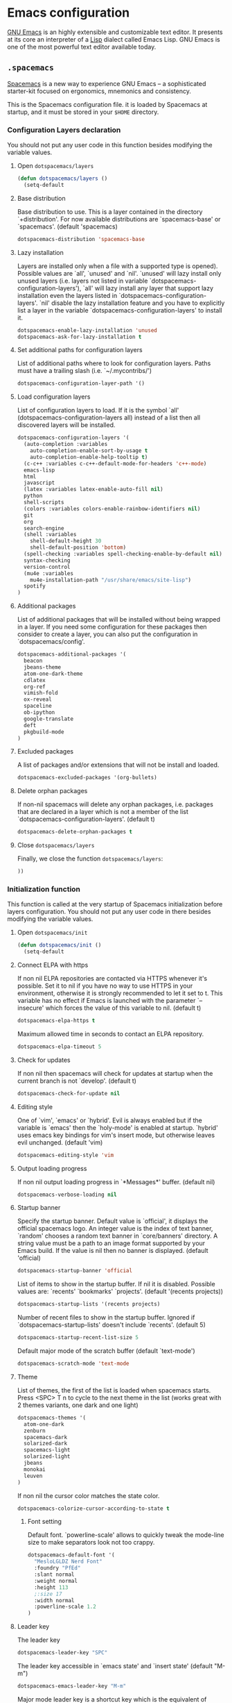 * Emacs configuration

[[https://www.gnu.org/software/emacs/][GNU Emacs]] is an highly extensible and customizable text editor. It presents at its core an interpreter of a [[https://en.wikipedia.org/wiki/Lisp_programming_language][Lisp]] dialect called Emacs Lisp. GNU Emacs is one of the most powerful text editor available today.

** =.spacemacs=
:PROPERTIES:
:TANGLE: emacs/spacemacsrc
:PADLINE: no
:MKDIRP: yes
:END:

[[http://spacemacs.org/][Spacemacs]] is a new way to experience GNU Emacs -- a sophisticated starter-kit focused on ergonomics, mnemonics and consistency.

This is the Spacemacs configuration file. it is loaded by Spacemacs at startup, and it must be stored in your =$HOME= directory.

*** Configuration Layers declaration

You should not put any user code in this function besides modifying the variable values.

**** Open =dotspacemacs/layers=

#+BEGIN_SRC emacs-lisp
(defun dotspacemacs/layers ()
  (setq-default
#+END_SRC

**** Base distribution

Base distribution to use. This is a layer contained in the directory `+distribution'. For now available distributions are `spacemacs-base' or `spacemacs'. (default 'spacemacs)
#+BEGIN_SRC emacs-lisp
    dotspacemacs-distribution 'spacemacs-base
#+END_SRC

**** Lazy installation

Layers are installed only when a file with a supported type is opened). Possible values are `all', `unused' and `nil'. `unused' will lazy install only unused layers (i.e. layers not listed in variable `dotspacemacs-configuration-layers'), `all' will lazy install any layer that support lazy installation even the layers listed in `dotspacemacs-configuration-layers'. `nil' disable the lazy installation feature and you have to explicitly list a layer in the variable `dotspacemacs-configuration-layers' to install it.
#+BEGIN_SRC emacs-lisp
dotspacemacs-enable-lazy-installation 'unused
dotspacemacs-ask-for-lazy-installation t
#+END_SRC

**** Set additional paths for configuration layers

List of additional paths where to look for configuration layers. Paths must have a trailing slash (i.e. `~/.mycontribs/')
#+BEGIN_SRC emacs-lisp
    dotspacemacs-configuration-layer-path '()
#+END_SRC

**** Load configuration layers

List of configuration layers to load. If it is the symbol `all' (dotspacemacs-configuration-layers all) instead of a list then all discovered layers will be installed.
#+BEGIN_SRC emacs-lisp
    dotspacemacs-configuration-layers '(
      (auto-completion :variables
        auto-completion-enable-sort-by-usage t
        auto-completion-enable-help-tooltip t)
      (c-c++ :variables c-c++-default-mode-for-headers 'c++-mode)
      emacs-lisp
      html
      javascript
      (latex :variables latex-enable-auto-fill nil)
      python
      shell-scripts
      (colors :variables colors-enable-rainbow-identifiers nil)
      git
      org
      search-engine
      (shell :variables
        shell-default-height 30
        shell-default-position 'bottom)
      (spell-checking :variables spell-checking-enable-by-default nil)
      syntax-checking
      version-control
      (mu4e :variables
        mu4e-installation-path "/usr/share/emacs/site-lisp")
      spotify
    )
#+END_SRC

**** Additional packages

List of additional packages that will be installed without being wrapped in a layer. If you need some configuration for these packages then consider to create a layer, you can also put the configuration in `dotspacemacs/config'.
#+BEGIN_SRC emacs-lisp
    dotspacemacs-additional-packages '(
      beacon
      jbeans-theme
      atom-one-dark-theme
      cdlatex
      org-ref
      vimish-fold
      ox-reveal
      spaceline
      ob-ipython
      google-translate
      deft
      pkgbuild-mode
    )
#+END_SRC

**** Excluded packages

A list of packages and/or extensions that will not be install and loaded.
#+BEGIN_SRC emacs-lisp
    dotspacemacs-excluded-packages '(org-bullets)
#+END_SRC

**** Delete orphan packages

If non-nil spacemacs will delete any orphan packages, i.e. packages that are declared in a layer which is not a member of the list `dotspacemacs-configuration-layers'. (default t)
#+BEGIN_SRC emacs-lisp
    dotspacemacs-delete-orphan-packages t
#+END_SRC

**** Close =dotspacemacs/layers=

Finally, we close the function =dotspacemacs/layers=:
#+BEGIN_SRC emacs-lisp
))
#+END_SRC

*** Initialization function

This function is called at the very startup of Spacemacs initialization before layers configuration. You should not put any user code in there besides modifying the variable values.

**** Open =dotspacemacs/init=

#+BEGIN_SRC emacs-lisp
(defun dotspacemacs/init ()
  (setq-default
#+END_SRC

**** Connect ELPA with https

If non nil ELPA repositories are contacted via HTTPS whenever it's possible. Set it to nil if you have no way to use HTTPS in your environment, otherwise it is strongly recommended to let it set to t. This variable has no effect if Emacs is launched with the parameter `--insecure' which forces the value of this variable to nil. (default t)

#+BEGIN_SRC emacs-lisp
    dotspacemacs-elpa-https t
#+END_SRC

Maximum allowed time in seconds to contact an ELPA repository.
#+BEGIN_SRC emacs-lisp
    dotspacemacs-elpa-timeout 5
#+END_SRC

**** Check for updates

If non nil then spacemacs will check for updates at startup when the current branch is not `develop'. (default t)

#+BEGIN_SRC emacs-lisp
dotspacemacs-check-for-update nil
#+END_SRC

**** Editing style

One of `vim', `emacs' or `hybrid'. Evil is always enabled but if the variable is `emacs' then the `holy-mode' is enabled at startup. `hybrid' uses emacs key bindings for vim's insert mode, but otherwise leaves evil unchanged. (default 'vim)

#+BEGIN_SRC emacs-lisp
    dotspacemacs-editing-style 'vim
#+END_SRC

**** Output loading progress

If non nil output loading progress in `*Messages*' buffer. (default nil)

#+BEGIN_SRC emacs-lisp
    dotspacemacs-verbose-loading nil
#+END_SRC

**** Startup banner

Specify the startup banner. Default value is `official', it displays the official spacemacs logo. An integer value is the index of text banner, `random' chooses a random text banner in `core/banners' directory. A string value must be a path to an image format supported by your Emacs build. If the value is nil then no banner is displayed. (default 'official)

#+BEGIN_SRC emacs-lisp
    dotspacemacs-startup-banner 'official
#+END_SRC

List of items to show in the startup buffer. If nil it is disabled. Possible values are: `recents' `bookmarks' `projects'. (default '(recents projects))
#+BEGIN_SRC emacs-lisp
    dotspacemacs-startup-lists '(recents projects)
#+END_SRC

Number of recent files to show in the startup buffer. Ignored if `dotspacemacs-startup-lists' doesn't include `recents'. (default 5)
#+BEGIN_SRC emacs-lisp
    dotspacemacs-startup-recent-list-size 5
#+END_SRC

Default major mode of the scratch buffer (default `text-mode')
#+BEGIN_SRC emacs-lisp
    dotspacemacs-scratch-mode 'text-mode
#+END_SRC

**** Theme

List of themes, the first of the list is loaded when spacemacs starts. Press <SPC> T n to cycle to the next theme in the list (works great with 2 themes variants, one dark and one light)

#+BEGIN_SRC emacs-lisp
    dotspacemacs-themes '(
      atom-one-dark
      zenburn
      spacemacs-dark
      solarized-dark
      spacemacs-light
      solarized-light
      jbeans
      monokai
      leuven
    )
#+END_SRC

If non nil the cursor color matches the state color.
#+BEGIN_SRC emacs-lisp
    dotspacemacs-colorize-cursor-according-to-state t
#+END_SRC

***** Font setting

Default font. `powerline-scale' allows to quickly tweak the mode-line size to make separators look not too crappy.

#+BEGIN_SRC emacs-lisp
    dotspacemacs-default-font '(
      "MesloLGLDZ Nerd Font"
      :foundry "PfEd"
      :slant normal
      :weight normal
      :height 113
      ;:size 17
      :width normal
      :powerline-scale 1.2
    )
#+END_SRC

**** Leader key

The leader key

#+BEGIN_SRC emacs-lisp
    dotspacemacs-leader-key "SPC"
#+END_SRC

The leader key accessible in `emacs state' and `insert state' (default "M-m")
#+BEGIN_SRC emacs-lisp
    dotspacemacs-emacs-leader-key "M-m"
#+END_SRC

Major mode leader key is a shortcut key which is the equivalent of pressing `<leader> m`. Set it to `nil` to disable it. (default ",")
#+BEGIN_SRC emacs-lisp
    dotspacemacs-major-mode-leader-key ","
#+END_SRC

Major mode leader key accessible in `emacs state' and `insert state'. (default "C-M-m)
#+BEGIN_SRC emacs-lisp
    dotspacemacs-major-mode-emacs-leader-key "C-M-m"
#+END_SRC

These variables control whether separate commands are bound in the GUI to the key pairs C-i, TAB and C-m, RET. Setting it to a non-nil value, allows for separate commands under <C-i> and TAB or <C-m> and RET. In the terminal, these pairs are generally indistinguishable, so this only works in the GUI. (default nil)
#+BEGIN_SRC emacs-lisp
    dotspacemacs-distinguish-gui-tab nil
#+END_SRC

The command key used for Evil commands (ex-commands) and Emacs commands (M-x). By default the command key is `:' so ex-commands are executed like in Vim with `:' and Emacs commands are executed with `<leader> :'.
#+BEGIN_SRC emacs-lisp
    dotspacemacs-command-key ":"
#+END_SRC

If non nil `Y' is remapped to `y$'. (default t)
#+BEGIN_SRC emacs-lisp
    dotspacemacs-remap-Y-to-y$ t
#+END_SRC

**** Layout

Name of the default layout (default "Default")

#+BEGIN_SRC emacs-lisp
    dotspacemacs-default-layout-name "Default"
#+END_SRC

If non nil the default layout name is displayed in the mode-line. (default nil)
#+BEGIN_SRC emacs-lisp
    dotspacemacs-display-default-layout nil
#+END_SRC

If non nil then the last auto saved layouts are resume automatically upon start. (default nil)
#+BEGIN_SRC emacs-lisp
    dotspacemacs-auto-resume-layouts nil
#+END_SRC

Location where to auto-save files. Possible values are `original' to auto-save the file in-place, `cache' to auto-save the file to another file stored in the cache directory and `nil' to disable auto-saving. (default 'cache)
#+BEGIN_SRC emacs-lisp
    dotspacemacs-auto-save-file-location 'cache
#+END_SRC

Maximum number of rollback slots to keep in the cache. (default 5)
#+BEGIN_SRC emacs-lisp
    dotspacemacs-max-rollback-slots 5
#+END_SRC

If non nil then `ido' replaces `helm' for some commands. For now only `find-files' (SPC f f), `find-spacemacs-file' (SPC f e s), and `find-contrib-file' (SPC f e c) are replaced. (default nil)
#+BEGIN_SRC emacs-lisp
    dotspacemacs-use-ido nil
#+END_SRC

If non nil, `helm' will try to miminimize the space it uses. (default nil)
#+BEGIN_SRC emacs-lisp
    dotspacemacs-helm-resize nil
#+END_SRC

if non nil, the helm header is hidden when there is only one source. (default nil)
#+BEGIN_SRC emacs-lisp
    dotspacemacs-helm-no-header nil
#+END_SRC

define the position to display `helm', options are `bottom', `top', `left', or `right'. (default 'bottom)
#+BEGIN_SRC emacs-lisp
    dotspacemacs-helm-position 'bottom
#+END_SRC

If non nil the paste micro-state is enabled. When enabled pressing `p` several times cycle between the kill ring content. (default nil)
#+BEGIN_SRC emacs-lisp
    dotspacemacs-enable-paste-micro-state nil
#+END_SRC

Which-key delay in seconds. The which-key buffer is the popup listing the commands bound to the current keystroke sequence. (default 0.4)
#+BEGIN_SRC emacs-lisp
    dotspacemacs-which-key-delay 0.4
#+END_SRC

**** =which-key= position
Which-key frame position. Possible values are `right', `bottom' and `right-then-bottom'. right-then-bottom tries to display the frame to the right; if there is insufficient space it displays it at the bottom. (default 'bottom)
#+BEGIN_SRC emacs-lisp
    dotspacemacs-which-key-position 'bottom
#+END_SRC

**** Progress bar

If non nil a progress bar is displayed when spacemacs is loading. This may increase the boot time on some systems and emacs builds, set it to nil to boost the loading time. (default t)
#+BEGIN_SRC emacs-lisp
    dotspacemacs-loading-progress-bar nil
#+END_SRC

**** Fullscreen

If non nil the frame is fullscreen when Emacs starts up. (default nil) (Emacs 24.4+ only)
#+BEGIN_SRC emacs-lisp
    dotspacemacs-fullscreen-at-startup nil
#+END_SRC

If non nil `spacemacs/toggle-fullscreen' will not use native fullscreen. Use to disable fullscreen animations in OSX. (default nil)
#+BEGIN_SRC emacs-lisp
    dotspacemacs-fullscreen-use-non-native nil
#+END_SRC

If non nil the frame is maximized when Emacs starts up. Takes effect only if `dotspacemacs-fullscreen-at-startup' is nil. (default nil) (Emacs 24.4+ only)
#+BEGIN_SRC emacs-lisp
    dotspacemacs-maximized-at-startup nil
#+END_SRC

**** Transparency

A value from the range (0..100), in increasing opacity, which describes the transparency level of a frame when it's active or selected. Transparency can be toggled through `toggle-transparency'. (default 90)
#+BEGIN_SRC emacs-lisp
    dotspacemacs-active-transparency 90
#+END_SRC

A value from the range (0..100), in increasing opacity, which describes the transparency level of a frame when it's inactive or deselected. Transparency can be toggled through `toggle-transparency'. (default 90)
#+BEGIN_SRC emacs-lisp
    dotspacemacs-inactive-transparency 50
#+END_SRC

If non nil unicode symbols are displayed in the mode line. (default t)
#+BEGIN_SRC emacs-lisp
    dotspacemacs-mode-line-unicode-symbols t
#+END_SRC

**** Smooth scrolling

If non nil smooth scrolling (native-scrolling) is enabled. Smooth scrolling overrides the default behavior of Emacs which recenters the point when it reaches the top or bottom of the screen. (default t)
#+BEGIN_SRC emacs-lisp
    dotspacemacs-smooth-scrolling t
#+END_SRC

**** Line numbers

If non nil line numbers are turned on in all `prog-mode' and `text-mode' derivatives. If set to `relative', also turns on relative line numbers. (default nil)
#+BEGIN_SRC emacs-lisp
    dotspacemacs-line-numbers nil
#+END_SRC

**** Folding

Code folding method. Possible values are `evil' and `origami'.
#+BEGIN_SRC emacs-lisp
dotspacemacs-folding-method 'origami
#+END_SRC

**** Smart paren closing

If non-nil smartparens-strict-mode will be enabled in programming modes. (default nil)
#+BEGIN_SRC emacs-lisp
    dotspacemacs-smartparens-strict-mode nil
#+END_SRC

**** Highlight delimiters

Select a scope to highlight delimiters. Possible values are `any', `current', `all' or `nil'. Default is `all' (highlight any scope and emphasis the current one). (default 'all)
#+BEGIN_SRC emacs-lisp
    dotspacemacs-highlight-delimiters 'all
#+END_SRC

**** Keep server open?

If non nil advises quit functions to keep server open when quitting. (default nil)
#+BEGIN_SRC emacs-lisp
    dotspacemacs-persistent-server nil
#+END_SRC

**** Executable names

List of search tool executable names. Spacemacs uses the first installed tool of the list. Supported tools are `ag', `pt', `ack' and `grep'. (default '("ag" "pt" "ack" "grep"))
#+BEGIN_SRC emacs-lisp
    dotspacemacs-search-tools '("ag" "pt" "ack" "grep")
#+END_SRC

**** Default packages repository

The default package repository used if no explicit repository has been specified with an installed package. Not used for now. (default nil)
#+BEGIN_SRC emacs-lisp
    dotspacemacs-default-package-repository nil
#+END_SRC

**** Delete whitespaces

Delete whitespace while saving buffer. Possible values are `all' to aggressively delete empty line and long sequences of whitespace, `trailing' to delete only the whitespace at end of lines, `changed'to delete only whitespace for changed lines or `nil' to disable cleanup. (default nil)
#+BEGIN_SRC emacs-lisp
    dotspacemacs-whitespace-cleanup 'trailing
#+END_SRC

**** Closing =dotspacemacs/init=
#+BEGIN_SRC emacs-lisp
))
#+END_SRC

*** Initialization function for user code

Initialization function for user code. It is called immediately after `dotspacemacs/init'.  You are free to put any user code.

#+BEGIN_SRC emacs-lisp
(defun dotspacemacs/user-init ()
)
#+END_SRC

*** Configuration function for user code

Configuration function for user code. This function is called at the very end of Spacemacs initialization after layers configuration. You are free to put any user code.

**** Open =dotspacemacs/user-config=

#+BEGIN_SRC emacs-lisp
(defun dotspacemacs/user-config ()
#+END_SRC

**** Heartbeat cursor mode

#+BEGIN_SRC emacs-lisp
(use-package heartbeat-cursor :load-path "~/.elisp")
(heartbeat-cursor-mode)
(beacon-mode 1)
#+END_SRC

**** Timestamp

Sometimes it's nice to have a timestamp in your files
#+BEGIN_SRC emacs-lisp
(require 's)
(setq
  time-stamp-active t
  time-stamp-time-zone "UTC"
  time-stamp-format (s-concat "%:y%02m%02d%02H%02M%02S" (format-time-string "%3N" (current-time) t))
  time-stamp-pattern "10/MODIFIED: %%$"
)
(add-hook 'before-save-hook 'time-stamp) ; update when saving
#+END_SRC

**** Folding

Configure vimish-fold to behave more-or-less like vim
#+BEGIN_SRC emacs-lisp
(vimish-fold-global-mode 1) ;; Enable everywhere
(define-key evil-visual-state-map "zf" 'vimish-fold)
(define-key evil-normal-state-map "za" 'vimish-fold-toggle)
(define-key evil-normal-state-map "zd" 'vimish-fold-delete)
(define-key evil-normal-state-map "zj" 'vimish-fold-next-fold)
(define-key evil-normal-state-map "zk" 'vimish-fold-previous-fold)
#+END_SRC

**** Search engine configuration

Configure search engine layer to use firefox
#+BEGIN_SRC emacs-lisp
(setq browse-url-browser-function 'browse-url-generic
      engine/browser-function 'browse-url-generic
      browse-url-generic-program "firefox")
#+END_SRC

**** Spell check

Use aspell for spell check
#+BEGIN_SRC emacs-lisp
(setq ispell-program-name "aspell")
#+END_SRC

**** User prefix

Change user-reserved prefix name
#+BEGIN_SRC emacs-lisp
  (spacemacs/declare-prefix "o" "user-defined-prefix")
#+END_SRC

**** Clipboard in terminal

Enable clipboard in emacs
#+BEGIN_SRC emacs-lisp
  (defun copy-to-clipboard ()
    "Copies selection to x-clipboard."
    (interactive)
    (if (display-graphic-p)
        (progn
          (message "Yanked region to x-clipboard!")
          (call-interactively 'clipboard-kill-ring-save)
          )
      (if (region-active-p)
          (progn
            (shell-command-on-region (region-beginning) (region-end) "xsel -i -b")
            (message "Yanked region to clipboard!")
            (deactivate-mark))
        (message "No region active; can't yank to clipboard!"))))

  (defun paste-from-clipboard ()
    "Pastes from x-clipboard."
    (interactive)
    (if (display-graphic-p)
        (progn
          (clipboard-yank)
          (message "graphics active")
          )
      (insert (shell-command-to-string "xsel -o -b"))
      )
    )
  (spacemacs/set-leader-keys "oy" 'copy-to-clipboard)
  (spacemacs/set-leader-keys "op" 'paste-from-clipboard)
#+END_SRC

**** Powerline configuration

The default old spacemacs modeline was moved to a separate project, [[https://github.com/TheBB/spaceline][spaceline]], and therefore you must include it separately:
#+BEGIN_SRC emacs-lisp
  (require 'spaceline-config)
  (spaceline-spacemacs-theme)
  (setq spaceline-highlight-face-func 'spaceline-highlight-face-evil-state)
  (setq powerline-default-separator 'wave)
  (spaceline-compile)
#+END_SRC

**** Custom elisp folder

Add user elisp code to emacs' =PATH=
#+BEGIN_SRC emacs-lisp
  (add-to-list 'load-path "~/.elisp/")
  (let ((default-directory "~/.elisp/"))
    (normal-top-level-add-subdirs-to-load-path))
#+END_SRC

**** Abbreviations

Nice abbreviations for people like me who forget sometimes and keep pressing Shift key while typing.
#+BEGIN_SRC emacs-lisp
  (eval-after-load 'evil-ex '(evil-ex-define-cmd "W[rite]" 'save-buffer))
  (eval-after-load 'evil-ex '(evil-ex-define-cmd "Wq" 'evil-save-and-close))
  (eval-after-load 'evil-ex '(evil-ex-define-cmd "wQ" 'evil-save-and-close))
  (eval-after-load 'evil-ex '(evil-ex-define-cmd "WQ" 'evil-save-and-close))
#+END_SRC

**** Visual line navigation

Fixing visual lines navigation: I got this solution [[https://github.com/syl20bnr/spacemacs/pull/1446][here]]. Make evil-mode up/down operate in screen lines instead of logical lines, both in normal state and visual mode.
#+BEGIN_SRC emacs-lisp
  (define-key evil-normal-state-map "j" 'evil-next-visual-line)
  (define-key evil-normal-state-map (kbd "<down>" ) 'evil-next-visual-line)
  (define-key evil-normal-state-map "k" 'evil-previous-visual-line)
  (define-key evil-normal-state-map (kbd "<up>" ) 'evil-previous-visual-line)
  (define-key evil-visual-state-map "j" 'evil-next-visual-line)
  (define-key evil-visual-state-map (kbd "<down>" ) 'evil-next-visual-line)
  (define-key evil-visual-state-map "k" 'evil-previous-visual-line)
  (define-key evil-visual-state-map (kbd "<up>" ) 'evil-previous-visual-line)
#+END_SRC

**** Mode list configuration

Make org-mode work with files ending in .org
#+BEGIN_SRC emacs-lisp
  (add-to-list 'auto-mode-alist '("\\.org$" . org-mode))
#+END_SRC

**** Fringe indicators

Fringe indicators for visual line mode
#+BEGIN_SRC emacs-lisp
  (setq visual-line-fringe-indicators
    '(left-curly-arrow right-curly-arrow))
#+END_SRC

**** Google translate

Google translate configuration
#+BEGIN_SRC emacs-lisp
(require 'google-translate)
(require 'google-translate-smooth-ui)

(setq google-translate-translation-directions-alist
  '(("pt" . "en") ("en" . "pt")))

;; Run google-translate query with SPC x g t
(spacemacs/set-leader-keys "xgt" 'google-translate-smooth-translate)
#+END_SRC

**** Enable local variables

Use this at your risk! I'm NOT conservative regarding local file variable, as I always know the code I'll be executing.
#+BEGIN_SRC emacs-lisp
    (setq enable-local-variables :all)
#+END_SRC

**** mu4e configuration

#+BEGIN_SRC emacs-lisp
(with-eval-after-load 'mu4e
  ;; Google contacts
  (load-file "~/.elisp/helm-goobook.el")

  (setq
    mu4e-maildir (expand-file-name "~/.maildir")
    mu4e-view-show-images t
    mu4e-image-max-width  800
    mu4e-html2text-command "w3m -dump -T text/html"
    mu4e-view-prefer-html t
    mu4e-headers-skip-duplicates t
    mu4e-get-mail-command "offlineimap -q"
    mu4e-update-interval 300
    mu4e-attachment-dir  "~/0.Inbox"
    mu4e-drafts-folder "/[Gmail].Drafts"
    mu4e-sent-folder   "/[Gmail].Sent Mail"
    mu4e-trash-folder  "/[Gmail].Trash"
    mu4e-sent-messages-behavior 'delete
    message-kill-buffer-on-exit t
    mu4e-hide-index-messages t
    user-mail-address "victor_santos@fisica.ufc.br"
    user-full-name  "Victor Santos"
    mu4e-compose-signature
     (concat
       "Victor Santos\n"
       "Universidade Federal do Ceará\n"
       "victor_santos@fisica.ufc.br | vsantos@gravity.psu.edu\n"
     )
  )

  ;; smtpmail
  (require 'smtpmail)
  (require 'starttls)
  (setq message-send-mail-function 'smtpmail-send-it
        smtpmail-stream-type 'starttls
        smtpmail-smtp-service 587
        smtpmail-default-smtp-server "smtp.gmail.com"
        smtpmail-smtp-server "smtp.gmail.com"
        smtpmail-smtp-user "victor.phb@gmail.com")

  (defun vct:mail-compose-hooks ()
    "Settings for message composition."
    (flyspell-mode)
    (turn-off-auto-fill)
    (setq visual-line-fringe-indicators '(left-curly-arrow right-curly-arrow))
    (visual-line-mode 1))

  (add-hook 'mu4e-compose-mode-hook 'vct:mail-compose-hooks)
  (add-hook 'message-mode-hook 'vct:mail-compose-hooks)
)
#+END_SRC

**** Deft configuration

[[jblevins.org/projects/deft/][Deft]] is an Emacs mode for quickly browsing, filtering, and editing directories of plain text notes, inspired by [[notational.net][Notational Velocity]]. It was designed for increased productivity when writing and taking notes by making it fast and simple to find the right file at the right time and by automating many of the usual tasks such as creating new files and saving files.

#+BEGIN_SRC emacs-lisp
(require 'deft)

(setq deft-default-extension "org")
(setq deft-extensions '("org" "txt" "tex"))
(setq deft-directory "~/1.Working/0.Annotations")
(setq deft-recursive t)
(setq deft-use-filename-as-title nil)
(setq deft-use-filter-string-for-filename t)
(setq deft-file-naming-rules '((noslash . "-")
                               (nospace . "-")
                               (case-fn . downcase)))
(setq deft-text-mode 'org-mode)

;; Keybindings
(spacemacs/set-leader-keys "aD" 'deft)
(spacemacs/set-leader-keys "af" 'deft-find-file)
#+END_SRC

**** Org-mode configuration

[[orgmode.org][Org-mode]] is an editing and organizing mode for notes, planning, and authoring in the free software text editor Emacs.

Configuration to be done AFTER load org
#+BEGIN_SRC emacs-lisp
  (with-eval-after-load 'org
#+END_SRC

Enable visual line mode
#+BEGIN_SRC emacs-lisp
  (add-hook 'org-mode-hook 'visual-line-mode)
#+END_SRC

<<cdlatex>>
Speedup insertion of LaTeX environments with [[https://staff.fnwi.uva.nl/c.dominik/Tools/cdlatex/][CDLaTeX]]:
#+BEGIN_SRC emacs-lisp
  (add-hook 'org-mode-hook 'turn-on-org-cdlatex)
#+END_SRC

Partial LaTeX syntax highlighting in org-mode buffers
#+BEGIN_SRC emacs-lisp
    (font-lock-add-keywords 'org-mode
      '(("\\(\\\\begin\\|\\\\end\\)\\(?:\{\\)\\(.*\\)\\(?:\}\\)"
         (1 'font-lock-keyword-face)
         (2 'font-lock-function-name-face))
        ("\\(\\\\eqref\\|\\\\ref\\|\\\\href\\|\\\\label\\)\\(?:\{\\)\\(.*\\)\\(?:\}\\)"
         (1 'font-lock-keyword-face)
         (2 'font-lock-constant-face))
        ("\\(\\\\textrm\\|\\\\frac\\)"
         (1 'font-lock-keyword-face))))
#+END_SRC

Syntax sugar for font formatting
#+BEGIN_SRC emacs-lisp
    (add-to-list 'org-emphasis-alist
        '("*" (:foreground "white" :weight bold)))

    (add-to-list 'org-emphasis-alist
        '("=" (:foreground "SteelBlue" :weight bold)))

    (add-to-list 'org-emphasis-alist
        '("/" (:inherit italic :family "Monospace")))
#+END_SRC

Bigger LaTeX previews
#+BEGIN_SRC emacs-lisp
    (plist-put org-format-latex-options :scale 1.5)
#+END_SRC

org-ref configuration
#+BEGIN_SRC emacs-lisp
    (require 'org-ref)
    (setq org-ref-default-citation-link "eqref")
#+END_SRC

Limit the size of picture preview
#+BEGIN_SRC emacs-lisp
    (setq org-image-actual-width 300)
#+END_SRC

Set default font for tags
#+BEGIN_SRC emacs-lisp
    (custom-set-faces
      '(org-tag ((t (:foreground "DarkOrange3" :background "gray13" :box t)))))
#+END_SRC

Change ltxpng folder location for LaTeX previews
#+BEGIN_SRC emacs-lisp
    (setq org-latex-preview-ltxpng-directory "~/.ltxpng/")
#+END_SRC

CDLaTex configuration (it was loaded [[cdlatex][here]])
#+BEGIN_SRC emacs-lisp
    (setq cdlatex-env-alist
      '(
        ("vct-eqn" "\\begin{equation}\n?\n\\end{equation}\n" nil)
        ("vct-alg" "\\begin{align}\n?\n\\end{align}\n" nil)
       )
    )
    (setq cdlatex-command-alist
      '(
        ("equation" "Insert non-labeled equation" "" cdlatex-environment ("vct-eqn") t nil)
        ("equat" "Insert non-labeled equation" "" cdlatex-environment ("vct-eqn") t nil)
        ("align" "Insert non-labeled align" "" cdlatex-environment ("vct-alg") t nil)
        ("alig" "Insert non-labeled align" "" cdlatex-environment ("vct-alg") t nil)
       )
    )
#+END_SRC

This makes my life easier when typesetting tensors using abstract index notation
#+BEGIN_SRC emacs-lisp
    (setq cdlatex-math-symbol-alist '((?p ("\\phantom{?}"))))
#+END_SRC

Uses latexmk for exporting
#+BEGIN_SRC emacs-lisp
    (setq org-latex-pdf-process '("latexmk -pdf %f"))
#+END_SRC

LaTeX backend specific
#+BEGIN_SRC emacs-lisp
    (require 'ox-latex)

    (setq org-latex-prefer-user-labels t)

    ;; Remove headline title before export
    (defun ignored-headlines-removal (backend)
      (org-map-entries
        (lambda ()
          (delete-region (point)
            (progn (forward-line) (point)))) "ignore_heading"))
    (add-hook 'org-export-before-parsing-hook 'ignored-headlines-removal)
#+END_SRC

For site publishing
#+BEGIN_SRC emacs-lisp
    (require 'ox-publish)
#+END_SRC

For ignore_headline tag. Any headline tagged with 'ignore' will be ignored, while keeping its contents
#+BEGIN_SRC emacs-lisp
    (require 'ox-extra)
    (ox-extras-activate '(ignore-headlines))
#+END_SRC

Load programming languages
#+BEGIN_SRC emacs-lisp
    (org-babel-do-load-languages 'org-babel-load-languages '(
      (python . t)
      (emacs-lisp . t)
      (shell . t)
    ))
#+END_SRC

Configure org-capture
#+BEGIN_SRC emacs-lisp
;(setq org-default-notes-file "~/1.Working/0.notes.org")
#+END_SRC

Configure org-agenda
#+BEGIN_SRC emacs-lisp
;(setq org-agenda-files "~/1.Working/0.organizer.org")
#+END_SRC

List of default LaTeX packages to be inserted in the header. The last item of the cell is a snippet-flag: if non-nil, the package is also included when compiling LaTeX snippets into images for inclusion into non-LaTeX output.
#+BEGIN_SRC emacs-lisp
(setq org-latex-default-packages-alist
      '(
        ("" "org-pkgs" t) ;; Custom packages goes into this external package,
                          ;; so there is no need to modify here anymore, unless
                          ;; I ran into serious package clash
      ))
#+END_SRC

Closing =with-eval-after-load 'org=
#+BEGIN_SRC emacs-lisp
  )
#+END_SRC

**** LaTeX configuration

Normal font size in AUCTeX titles
#+BEGIN_SRC emacs-lisp
  (setq font-latex-fontify-sectioning 'color)
#+END_SRC

Closing =defun dotspacemacs/user-config=
#+BEGIN_SRC emacs-lisp
)
#+END_SRC
